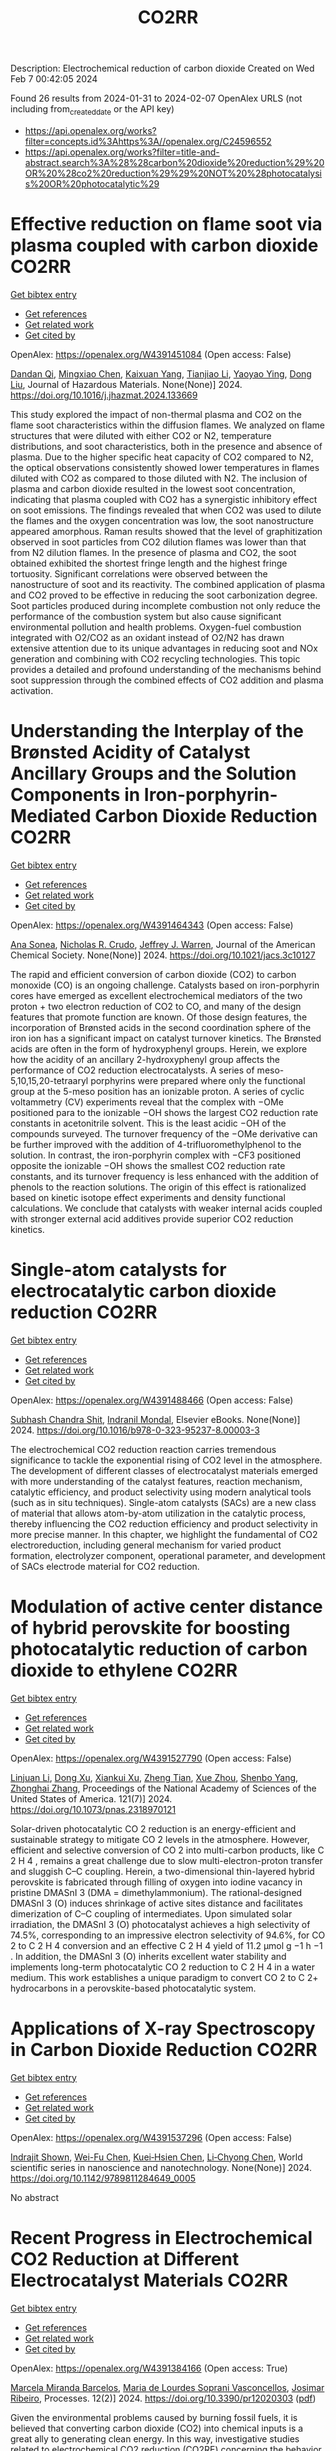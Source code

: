 #+filetags: CO2RR
#+TITLE: CO2RR
Description: Electrochemical reduction of carbon dioxide
Created on Wed Feb  7 00:42:05 2024

Found 26 results from 2024-01-31 to 2024-02-07
OpenAlex URLS (not including from_created_date or the API key)
- [[https://api.openalex.org/works?filter=concepts.id%3Ahttps%3A//openalex.org/C24596552]]
- [[https://api.openalex.org/works?filter=title-and-abstract.search%3A%28%28carbon%20dioxide%20reduction%29%20OR%20%28co2%20reduction%29%29%20NOT%20%28photocatalysis%20OR%20photocatalytic%29]]

* Effective reduction on flame soot via plasma coupled with carbon dioxide  :CO2RR:
:PROPERTIES:
:ID: https://openalex.org/W4391451084
:TOPICS: Chemical Kinetics of Combustion Processes, Catalytic Nanomaterials, Applications of Plasma in Medicine and Biology
:PUBLICATION_DATE: 2024-02-01
:END:    
    
[[elisp:(doi-add-bibtex-entry "https://doi.org/10.1016/j.jhazmat.2024.133669")][Get bibtex entry]] 

- [[elisp:(progn (xref--push-markers (current-buffer) (point)) (oa--referenced-works "https://openalex.org/W4391451084"))][Get references]]
- [[elisp:(progn (xref--push-markers (current-buffer) (point)) (oa--related-works "https://openalex.org/W4391451084"))][Get related work]]
- [[elisp:(progn (xref--push-markers (current-buffer) (point)) (oa--cited-by-works "https://openalex.org/W4391451084"))][Get cited by]]

OpenAlex: https://openalex.org/W4391451084 (Open access: False)
    
[[https://openalex.org/A5035298690][Dandan Qi]], [[https://openalex.org/A5043356374][Mingxiao Chen]], [[https://openalex.org/A5016557228][Kaixuan Yang]], [[https://openalex.org/A5017350291][Tianjiao Li]], [[https://openalex.org/A5004130467][Yaoyao Ying]], [[https://openalex.org/A5071659496][Dong Liu]], Journal of Hazardous Materials. None(None)] 2024. https://doi.org/10.1016/j.jhazmat.2024.133669 
     
This study explored the impact of non-thermal plasma and CO2 on the flame soot characteristics within the diffusion flames. We analyzed on flame structures that were diluted with either CO2 or N2, temperature distributions, and soot characteristics, both in the presence and absence of plasma. Due to the higher specific heat capacity of CO2 compared to N2, the optical observations consistently showed lower temperatures in flames diluted with CO2 as compared to those diluted with N2. The inclusion of plasma and carbon dioxide resulted in the lowest soot concentration, indicating that plasma coupled with CO2 has a synergistic inhibitory effect on soot emissions. The findings revealed that when CO2 was used to dilute the flames and the oxygen concentration was low, the soot nanostructure appeared amorphous. Raman results showed that the level of graphitization observed in soot particles from CO2 dilution flames was lower than that from N2 dilution flames. In the presence of plasma and CO2, the soot obtained exhibited the shortest fringe length and the highest fringe tortuosity. Significant correlations were observed between the nanostructure of soot and its reactivity. The combined application of plasma and CO2 proved to be effective in reducing the soot carbonization degree. Soot particles produced during incomplete combustion not only reduce the performance of the combustion system but also cause significant environmental pollution and health problems. Oxygen-fuel combustion integrated with O2/CO2 as an oxidant instead of O2/N2 has drawn extensive attention due to its unique advantages in reducing soot and NOx generation and combining with CO2 recycling technologies. This topic provides a detailed and profound understanding of the mechanisms behind soot suppression through the combined effects of CO2 addition and plasma activation.    

    

* Understanding the Interplay of the Brønsted Acidity of Catalyst Ancillary Groups and the Solution Components in Iron-porphyrin-Mediated Carbon Dioxide Reduction  :CO2RR:
:PROPERTIES:
:ID: https://openalex.org/W4391464343
:TOPICS: Electrochemical Reduction of CO2 to Fuels, Electrocatalysis for Energy Conversion, Carbon Dioxide Utilization for Chemical Synthesis
:PUBLICATION_DATE: 2024-02-02
:END:    
    
[[elisp:(doi-add-bibtex-entry "https://doi.org/10.1021/jacs.3c10127")][Get bibtex entry]] 

- [[elisp:(progn (xref--push-markers (current-buffer) (point)) (oa--referenced-works "https://openalex.org/W4391464343"))][Get references]]
- [[elisp:(progn (xref--push-markers (current-buffer) (point)) (oa--related-works "https://openalex.org/W4391464343"))][Get related work]]
- [[elisp:(progn (xref--push-markers (current-buffer) (point)) (oa--cited-by-works "https://openalex.org/W4391464343"))][Get cited by]]

OpenAlex: https://openalex.org/W4391464343 (Open access: False)
    
[[https://openalex.org/A5032471432][Ana Sonea]], [[https://openalex.org/A5093845864][Nicholas R. Crudo]], [[https://openalex.org/A5000268359][Jeffrey J. Warren]], Journal of the American Chemical Society. None(None)] 2024. https://doi.org/10.1021/jacs.3c10127 
     
The rapid and efficient conversion of carbon dioxide (CO2) to carbon monoxide (CO) is an ongoing challenge. Catalysts based on iron-porphyrin cores have emerged as excellent electrochemical mediators of the two proton + two electron reduction of CO2 to CO, and many of the design features that promote function are known. Of those design features, the incorporation of Brønsted acids in the second coordination sphere of the iron ion has a significant impact on catalyst turnover kinetics. The Brønsted acids are often in the form of hydroxyphenyl groups. Herein, we explore how the acidity of an ancillary 2-hydroxyphenyl group affects the performance of CO2 reduction electrocatalysts. A series of meso-5,10,15,20-tetraaryl porphyrins were prepared where only the functional group at the 5-meso position has an ionizable proton. A series of cyclic voltammetry (CV) experiments reveal that the complex with −OMe positioned para to the ionizable −OH shows the largest CO2 reduction rate constants in acetonitrile solvent. This is the least acidic −OH of the compounds surveyed. The turnover frequency of the −OMe derivative can be further improved with the addition of 4-trifluoromethylphenol to the solution. In contrast, the iron-porphyrin complex with −CF3 positioned opposite the ionizable −OH shows the smallest CO2 reduction rate constants, and its turnover frequency is less enhanced with the addition of phenols to the reaction solutions. The origin of this effect is rationalized based on kinetic isotope effect experiments and density functional calculations. We conclude that catalysts with weaker internal acids coupled with stronger external acid additives provide superior CO2 reduction kinetics.    

    

* Single-atom catalysts for electrocatalytic carbon dioxide reduction  :CO2RR:
:PROPERTIES:
:ID: https://openalex.org/W4391488466
:TOPICS: Electrochemical Reduction of CO2 to Fuels, Catalytic Nanomaterials, Electrocatalysis for Energy Conversion
:PUBLICATION_DATE: 2024-01-01
:END:    
    
[[elisp:(doi-add-bibtex-entry "https://doi.org/10.1016/b978-0-323-95237-8.00003-3")][Get bibtex entry]] 

- [[elisp:(progn (xref--push-markers (current-buffer) (point)) (oa--referenced-works "https://openalex.org/W4391488466"))][Get references]]
- [[elisp:(progn (xref--push-markers (current-buffer) (point)) (oa--related-works "https://openalex.org/W4391488466"))][Get related work]]
- [[elisp:(progn (xref--push-markers (current-buffer) (point)) (oa--cited-by-works "https://openalex.org/W4391488466"))][Get cited by]]

OpenAlex: https://openalex.org/W4391488466 (Open access: False)
    
[[https://openalex.org/A5022870015][Subhash Chandra Shit]], [[https://openalex.org/A5036665795][Indranil Mondal]], Elsevier eBooks. None(None)] 2024. https://doi.org/10.1016/b978-0-323-95237-8.00003-3 
     
The electrochemical CO2 reduction reaction carries tremendous significance to tackle the exponential rising of CO2 level in the atmosphere. The development of different classes of electrocatalyst materials emerged with more understanding of the catalyst features, reaction mechanism, catalytic efficiency, and product selectivity using modern analytical tools (such as in situ techniques). Single-atom catalysts (SACs) are a new class of material that allows atom-by-atom utilization in the catalytic process, thereby influencing the CO2 reduction efficiency and product selectivity in more precise manner. In this chapter, we highlight the fundamental of CO2 electroreduction, including general mechanism for varied product formation, electrolyzer component, operational parameter, and development of SACs electrode material for CO2 reduction.    

    

* Modulation of active center distance of hybrid perovskite for boosting photocatalytic reduction of carbon dioxide to ethylene  :CO2RR:
:PROPERTIES:
:ID: https://openalex.org/W4391527790
:TOPICS: Perovskite Solar Cell Technology, Photocatalytic Materials for Solar Energy Conversion, Electrochemical Reduction of CO2 to Fuels
:PUBLICATION_DATE: 2024-02-05
:END:    
    
[[elisp:(doi-add-bibtex-entry "https://doi.org/10.1073/pnas.2318970121")][Get bibtex entry]] 

- [[elisp:(progn (xref--push-markers (current-buffer) (point)) (oa--referenced-works "https://openalex.org/W4391527790"))][Get references]]
- [[elisp:(progn (xref--push-markers (current-buffer) (point)) (oa--related-works "https://openalex.org/W4391527790"))][Get related work]]
- [[elisp:(progn (xref--push-markers (current-buffer) (point)) (oa--cited-by-works "https://openalex.org/W4391527790"))][Get cited by]]

OpenAlex: https://openalex.org/W4391527790 (Open access: False)
    
[[https://openalex.org/A5060340851][Linjuan Li]], [[https://openalex.org/A5018013187][Dong Xu]], [[https://openalex.org/A5042815155][Xiankui Xu]], [[https://openalex.org/A5085521958][Zheng Tian]], [[https://openalex.org/A5069616452][Xue Zhou]], [[https://openalex.org/A5077769841][Shenbo Yang]], [[https://openalex.org/A5011328145][Zhonghai Zhang]], Proceedings of the National Academy of Sciences of the United States of America. 121(7)] 2024. https://doi.org/10.1073/pnas.2318970121 
     
Solar-driven photocatalytic CO 2 reduction is an energy-efficient and sustainable strategy to mitigate CO 2 levels in the atmosphere. However, efficient and selective conversion of CO 2 into multi-carbon products, like C 2 H 4 , remains a great challenge due to slow multi-electron-proton transfer and sluggish C–C coupling. Herein, a two-dimensional thin-layered hybrid perovskite is fabricated through filling of oxygen into iodine vacancy in pristine DMASnI 3 (DMA = dimethylammonium). The rational-designed DMASnI 3 (O) induces shrinkage of active sites distance and facilitates dimerization of C–C coupling of intermediates. Upon simulated solar irradiation, the DMASnI 3 (O) photocatalyst achieves a high selectivity of 74.5%, corresponding to an impressive electron selectivity of 94.6%, for CO 2 to C 2 H 4 conversion and an effective C 2 H 4 yield of 11.2 μmol g −1 h −1 . In addition, the DMASnI 3 (O) inherits excellent water stability and implements long-term photocatalytic CO 2 reduction to C 2 H 4 in a water medium. This work establishes a unique paradigm to convert CO 2 to C 2+ hydrocarbons in a perovskite-based photocatalytic system.    

    

* Applications of X-ray Spectroscopy in Carbon Dioxide Reduction  :CO2RR:
:PROPERTIES:
:ID: https://openalex.org/W4391537296
:TOPICS: Characterization of Shale Gas Pore Structure, Powder Diffraction Analysis
:PUBLICATION_DATE: 2024-02-01
:END:    
    
[[elisp:(doi-add-bibtex-entry "https://doi.org/10.1142/9789811284649_0005")][Get bibtex entry]] 

- [[elisp:(progn (xref--push-markers (current-buffer) (point)) (oa--referenced-works "https://openalex.org/W4391537296"))][Get references]]
- [[elisp:(progn (xref--push-markers (current-buffer) (point)) (oa--related-works "https://openalex.org/W4391537296"))][Get related work]]
- [[elisp:(progn (xref--push-markers (current-buffer) (point)) (oa--cited-by-works "https://openalex.org/W4391537296"))][Get cited by]]

OpenAlex: https://openalex.org/W4391537296 (Open access: False)
    
[[https://openalex.org/A5055601807][Indrajit Shown]], [[https://openalex.org/A5064071602][Wei-Fu Chen]], [[https://openalex.org/A5059407034][Kuei‐Hsien Chen]], [[https://openalex.org/A5061993606][Li‐Chyong Chen]], World scientific series in nanoscience and nanotechnology. None(None)] 2024. https://doi.org/10.1142/9789811284649_0005 
     
No abstract    

    

* Recent Progress in Electrochemical CO2 Reduction at Different Electrocatalyst Materials  :CO2RR:
:PROPERTIES:
:ID: https://openalex.org/W4391384166
:TOPICS: Electrochemical Reduction of CO2 to Fuels, Applications of Ionic Liquids, Electrocatalysis for Energy Conversion
:PUBLICATION_DATE: 2024-01-31
:END:    
    
[[elisp:(doi-add-bibtex-entry "https://doi.org/10.3390/pr12020303")][Get bibtex entry]] 

- [[elisp:(progn (xref--push-markers (current-buffer) (point)) (oa--referenced-works "https://openalex.org/W4391384166"))][Get references]]
- [[elisp:(progn (xref--push-markers (current-buffer) (point)) (oa--related-works "https://openalex.org/W4391384166"))][Get related work]]
- [[elisp:(progn (xref--push-markers (current-buffer) (point)) (oa--cited-by-works "https://openalex.org/W4391384166"))][Get cited by]]

OpenAlex: https://openalex.org/W4391384166 (Open access: True)
    
[[https://openalex.org/A5093224291][Marcela Miranda Barcelos]], [[https://openalex.org/A5008749661][Maria de Lourdes Soprani Vasconcellos]], [[https://openalex.org/A5061398997][Josimar Ribeiro]], Processes. 12(2)] 2024. https://doi.org/10.3390/pr12020303  ([[https://www.mdpi.com/2227-9717/12/2/303/pdf?version=1706698654][pdf]])
     
Given the environmental problems caused by burning fossil fuels, it is believed that converting carbon dioxide (CO2) into chemical inputs is a great ally to generating clean energy. In this way, investigative studies related to electrochemical CO2 reduction (CO2RE) concerning the behavior of metal catalysts have received attention about the processes involved. CO2RE can be an important tool to mitigate the presence of this gas in the Earth’s atmosphere. Given these considerations, in this review, we report the main catalysts used to act as CO2RE. Among them, we emphasize catalysts based on Ni, Zn, and Cu, which encompass the main properties related to the electrochemical conversion of CO2. Regarding the Cu-based catalyst, it presents high conversion efficiency but low selectivity. Furthermore, we also describe the main mechanisms related to the electrochemical conversion of CO2.    

    

* Role of Flexible Operation of a Wastewater Treatment Plant in the Reduction of Its Indirect Carbon Dioxide Emissions—A Case Study  :CO2RR:
:PROPERTIES:
:ID: https://openalex.org/W4391432666
:TOPICS: Integration of Renewable Energy Systems in Power Grids, Hydrogen Energy Systems and Technologies, Wireless Sensor Networks for Data Analysis
:PUBLICATION_DATE: 2024-02-01
:END:    
    
[[elisp:(doi-add-bibtex-entry "https://doi.org/10.3390/w16030483")][Get bibtex entry]] 

- [[elisp:(progn (xref--push-markers (current-buffer) (point)) (oa--referenced-works "https://openalex.org/W4391432666"))][Get references]]
- [[elisp:(progn (xref--push-markers (current-buffer) (point)) (oa--related-works "https://openalex.org/W4391432666"))][Get related work]]
- [[elisp:(progn (xref--push-markers (current-buffer) (point)) (oa--cited-by-works "https://openalex.org/W4391432666"))][Get cited by]]

OpenAlex: https://openalex.org/W4391432666 (Open access: True)
    
[[https://openalex.org/A5093838468][Nilüfer Topuz]], [[https://openalex.org/A5080809344][Frank Alsmeyer]], [[https://openalex.org/A5037952789][Hasancan Okutan]], [[https://openalex.org/A5036968337][Hermann-Josef Roos]], Water. 16(3)] 2024. https://doi.org/10.3390/w16030483  ([[https://www.mdpi.com/2073-4441/16/3/483/pdf?version=1706841349][pdf]])
     
The increasing share of renewables in electricity grids comes with a challenge of energy surpluses and deficits, which needs be handled by demand side management (DSM) and storage options. Within this approach, wastewater treatment plants (WWTPs), with flexible energy consumption and production processes and storage units, can contribute to stabilizing the grids and integrating more renewables. In this study, the operation of a real WWTP was optimized by mixed integer linear programming (MILP) to minimize its indirect carbon dioxide (CO2) emissions. The operation of the WWTP was shown to be flexible in following the CO2 emission factor of the electricity grid, which was possible with the utilization of the WWTP’s storage units and flexible co-substrate feeding. As a result, by changing only the operational behavior of the WWTP, its indirect CO2 emissions decreased by 4.8% due to the higher share of renewables in the electricity grid. The CO2 emissions were shown to decrease further up to 6.9% by adding virtual storage units.    

    

* Metal-organic framework composites for electrochemical CO2 reduction reaction  :CO2RR:
:PROPERTIES:
:ID: https://openalex.org/W4391515522
:TOPICS: Electrochemical Reduction of CO2 to Fuels, Chemistry and Applications of Metal-Organic Frameworks, Porous Crystalline Organic Frameworks for Energy and Separation Applications
:PUBLICATION_DATE: 2024-02-01
:END:    
    
[[elisp:(doi-add-bibtex-entry "https://doi.org/10.1016/j.seppur.2024.126532")][Get bibtex entry]] 

- [[elisp:(progn (xref--push-markers (current-buffer) (point)) (oa--referenced-works "https://openalex.org/W4391515522"))][Get references]]
- [[elisp:(progn (xref--push-markers (current-buffer) (point)) (oa--related-works "https://openalex.org/W4391515522"))][Get related work]]
- [[elisp:(progn (xref--push-markers (current-buffer) (point)) (oa--cited-by-works "https://openalex.org/W4391515522"))][Get cited by]]

OpenAlex: https://openalex.org/W4391515522 (Open access: False)
    
[[https://openalex.org/A5068670506][Kayode Adesina Adegoke]], [[https://openalex.org/A5008185576][Joshua O. Ighalo]], [[https://openalex.org/A5000341829][Jeanet Conradie]], [[https://openalex.org/A5091087628][Chinemerem Ruth Ohoro]], [[https://openalex.org/A5002534407][James F. Amaku]], [[https://openalex.org/A5019730915][Kabir O. Oyedotun]], [[https://openalex.org/A5041855090][Nobanathi Wendy Maxakato]], [[https://openalex.org/A5042386386][Kovo G. Akpomie]], [[https://openalex.org/A5057047276][Emmanuel Sunday Okeke]], [[https://openalex.org/A5018863848][Chijioke Olisah]], [[https://openalex.org/A5021557399][Alhadji Malloum]], Separation and Purification Technology. None(None)] 2024. https://doi.org/10.1016/j.seppur.2024.126532 
     
Carbon dioxide (CO2) levels in the atmosphere are quickly increasing as a consequence of anthropogenic activities, which present grave hazards and dangerous circumstances to not only humanity but also the ecosystem. Currently, electrochemical CO2 conversion to chemical/fuels remains one of the best methods for minimizing CO2 concentrations. Metal-organic frameworks (MOFs) composite materials have been considered as new class of highly-performed electrocatalysts for CO2 reduction reaction (CO2RR) due to their wide surface area, higher porosity, chemical tunability and excellent stability. This article presents major approaches for electrochemical CO2RR to value-added product. These were followed by discussing the recent advancements in MOF composite electrocatalysts for CO2RR including active sites MOF-supported electrocatalysts, metal-nanoparticles-supported MOFs, conductive supported MOFs composites, and polyoxometalate-based MOF composites. Lastly, some challenges currently facing MOF composites for CO2RR as well as anticipated future advances were discussed. Research hotspot lies in the creation of highly effective CO2RR electrocatalyst such as ligand engineering in MOFs. It is believed that the current study will contribute to accelerating the fabrication of efficient MOF composite materials for abating the CO2 emission in the ecosystem and to highlight the necessity for further research to address significant environmental sustainability concerns.    

    

* MXenes for CO2 reduction: a promising choice  :CO2RR:
:PROPERTIES:
:ID: https://openalex.org/W4391488885
:TOPICS: Two-Dimensional Transition Metal Carbides and Nitrides (MXenes), Photocatalytic Materials for Solar Energy Conversion, Emergent Phenomena at Oxide Interfaces
:PUBLICATION_DATE: 2024-01-01
:END:    
    
[[elisp:(doi-add-bibtex-entry "https://doi.org/10.1016/b978-0-323-95515-7.00011-x")][Get bibtex entry]] 

- [[elisp:(progn (xref--push-markers (current-buffer) (point)) (oa--referenced-works "https://openalex.org/W4391488885"))][Get references]]
- [[elisp:(progn (xref--push-markers (current-buffer) (point)) (oa--related-works "https://openalex.org/W4391488885"))][Get related work]]
- [[elisp:(progn (xref--push-markers (current-buffer) (point)) (oa--cited-by-works "https://openalex.org/W4391488885"))][Get cited by]]

OpenAlex: https://openalex.org/W4391488885 (Open access: False)
    
[[https://openalex.org/A5033369944][Saira Ajmal]], [[https://openalex.org/A5087525540][Anuj Kumar]], [[https://openalex.org/A5078487092][Tuan Anh Nguyen]], [[https://openalex.org/A5002637244][Ghulam Yasin]], Elsevier eBooks. None(None)] 2024. https://doi.org/10.1016/b978-0-323-95515-7.00011-x 
     
Fast industrialization and urban growth emit significant amounts of hazardous CO2, which not only produces environmental problems but also causes illness all over the world. Several technologies for purifying air and water have been developed over the last two decades, but they have all failed due to high costs, poor effectiveness, and the creation of secondary contaminants. The photochemical and electrochemical conversion of CO2 into energy-rich molecules is a novel method that can aid in environmental rehabilitation while also meeting the world’s expanding energy demands. These techniques, however, necessitate extremely selective, energetic, and long-lasting catalysts. Scientists have investigated numerous keen and multifunctional materials for the conversion of CO2 pollution into useful compounds in this area. MXenes, a type of two-dimensional (2D) material made of transition metal nitrides, carbides, and carbonitrides, have engrossed attention because of their extraordinary physicochemical, mechanical, and electrochemical properties. This chapter focuses on CO2 conversion by photochemical and electrochemical methods to valuable products, emphasizing MXene-based materials and their catalytic activity, as well as future prospects.    

    

* Efficient reduction of CO2 to CO by CdAl-LDHs nanostructured electrocatalysts in ionic liquids  :CO2RR:
:PROPERTIES:
:ID: https://openalex.org/W4391543242
:TOPICS: Electrochemical Reduction of CO2 to Fuels, Applications of Ionic Liquids, Carbon Dioxide Utilization for Chemical Synthesis
:PUBLICATION_DATE: 2024-02-01
:END:    
    
[[elisp:(doi-add-bibtex-entry "https://doi.org/10.1016/j.jphotochem.2024.115518")][Get bibtex entry]] 

- [[elisp:(progn (xref--push-markers (current-buffer) (point)) (oa--referenced-works "https://openalex.org/W4391543242"))][Get references]]
- [[elisp:(progn (xref--push-markers (current-buffer) (point)) (oa--related-works "https://openalex.org/W4391543242"))][Get related work]]
- [[elisp:(progn (xref--push-markers (current-buffer) (point)) (oa--cited-by-works "https://openalex.org/W4391543242"))][Get cited by]]

OpenAlex: https://openalex.org/W4391543242 (Open access: False)
    
[[https://openalex.org/A5029837106][Fang Tan]], [[https://openalex.org/A5031213658][Tianxia Liu]], [[https://openalex.org/A5088260235][Jian Ping Zhang]], Journal of Photochemistry and Photobiology A: Chemistry. None(None)] 2024. https://doi.org/10.1016/j.jphotochem.2024.115518 
     
Layered bimetallic hydroxides are at the forefront of current research in electrocatalytic materials. Although there is considerable research on various bimetallic hydroxides, the study of bimetallic hydroxides for electrocatalytic reduction of carbon dioxide is limited. In this paper, cadmium-aluminum layered bimetallic hydroxide nanoparticles (CdAl-LDHs) were prepared using a simple electrochemical deposition method. The prepared CdAl-LDHs was characterized in detail, and its potential application as an electrocatalyst was discussed. CdAl-LDHs prepared using different methods showed different selectivity in the electrocatalytic reduction of CO2 to CO. The nanomaterial exhibits excellent CO selectivity in a reaction chamber using 2 %-BMIM(PF6)(1-butyl-3-methylimidazolium hexafluorophosphate)/DMF(N-N dimethyl formamide) as the electrolyte. The CdAl-LDHs prepared by electrochemical deposition exhibited a maximum CO partial current density of 22.13 mA cm−2 with a remarkable CO Faraday efficiency (FE) of 99.71 %, which is comparable to or even higher than that of noble metal catalysts. This high selectivity for CO indicates its potential as an alternative to expensive noble metal catalysts. Moreover, the catalyst demonstrated high stability over 30 h of continuous operation with stable FE of around 99 % and a current density of around 10.5 mA cm−2, with minimal degradation during the entire reaction cycle. In addition, the catalyst showed a low HER current density of less than 0.1 mA cm−2 at all tested potentials, indicating that the catalyst maintains a high level of CO2 conversion over the entire range of tested potentials. This suggests its great potential for industrial applications.    

    

* Haeckelite mediated reduction of CO2 by molecular hydrogen. A DFT study  :CO2RR:
:PROPERTIES:
:ID: https://openalex.org/W4391487109
:TOPICS: Electrochemical Reduction of CO2 to Fuels, Catalytic Dehydrogenation of Light Alkanes, Catalytic Nanomaterials
:PUBLICATION_DATE: 2024-02-01
:END:    
    
[[elisp:(doi-add-bibtex-entry "https://doi.org/10.1016/j.comptc.2024.114499")][Get bibtex entry]] 

- [[elisp:(progn (xref--push-markers (current-buffer) (point)) (oa--referenced-works "https://openalex.org/W4391487109"))][Get references]]
- [[elisp:(progn (xref--push-markers (current-buffer) (point)) (oa--related-works "https://openalex.org/W4391487109"))][Get related work]]
- [[elisp:(progn (xref--push-markers (current-buffer) (point)) (oa--cited-by-works "https://openalex.org/W4391487109"))][Get cited by]]

OpenAlex: https://openalex.org/W4391487109 (Open access: False)
    
[[https://openalex.org/A5050072832][Wilmer Esteban Vallejo Narváez]], [[https://openalex.org/A5035427789][César Gabriel Vera de la Garza]], [[https://openalex.org/A5085613468][Serguei Fomine]], Computational and Theoretical Chemistry. None(None)] 2024. https://doi.org/10.1016/j.comptc.2024.114499 
     
In this study, we conducted a theoretical exploration of haeckelite-mediated CO2 reduction with molecular hydrogen. We used a haeckelite nanoflake (NF) consisting of 96 carbon atoms passivated with hydrogens to elucidate the reaction mechanism on the 2D surface. The most favorable reaction pathway involves the sequential formation of formic acid, formaldehyde, methanol, and ultimately methane. Notably, formic acid formation is favored over carbon monoxide. Haeckelite-mediated reactions exhibit Gibbs-free activation energies 10 to 40 kcal/mol lower compared to processes without a catalyst. This catalytic effect is attributed to the interaction of H2 with the haeckelite surface, which weakens or breaks the HH bond. This theoretical perspective provides significant insights into carbon-based materials and their potential applications in transforming CO2 into fuels and value-added chemicals.    

    

* Boosting photochemical reduction of CO2 to formic acid catalyzed by porphyrinic MOF-545  :CO2RR:
:PROPERTIES:
:ID: https://openalex.org/W4391554925
:TOPICS: Carbon Dioxide Utilization for Chemical Synthesis, Electrochemical Reduction of CO2 to Fuels, Catalytic Dehydrogenation of Light Alkanes
:PUBLICATION_DATE: 2021-07-06
:END:    
    
[[elisp:(doi-add-bibtex-entry "None")][Get bibtex entry]] 

- [[elisp:(progn (xref--push-markers (current-buffer) (point)) (oa--referenced-works "https://openalex.org/W4391554925"))][Get references]]
- [[elisp:(progn (xref--push-markers (current-buffer) (point)) (oa--related-works "https://openalex.org/W4391554925"))][Get related work]]
- [[elisp:(progn (xref--push-markers (current-buffer) (point)) (oa--cited-by-works "https://openalex.org/W4391554925"))][Get cited by]]

OpenAlex: https://openalex.org/W4391554925 (Open access: False)
    
[[https://openalex.org/A5025771580][Youven Benseghir]], [[https://openalex.org/A5086372340][Albert Solé‐Daura]], [[https://openalex.org/A5085164470][Mathis Duguet]], [[https://openalex.org/A5039753949][Pierre Mialane]], [[https://openalex.org/A5024792637][María Gómez-Mingot]], [[https://openalex.org/A5062221634][Marc Fontecave]], [[https://openalex.org/A5064073246][Anne Dolbecq]], [[https://openalex.org/A5032549164][Caroline Mellot‐Draznieks]], No host. None(None)] 2021. None 
     
No abstract    

    

* A Bio‐Inspired Bimetallic Fe‐M Catalyst for Electro‐ and Photochemical CO2 Reduction  :CO2RR:
:PROPERTIES:
:ID: https://openalex.org/W4391537560
:TOPICS: Electrochemical Reduction of CO2 to Fuels, Electrocatalysis for Energy Conversion, Ammonia Synthesis and Electrocatalysis
:PUBLICATION_DATE: 2024-02-04
:END:    
    
[[elisp:(doi-add-bibtex-entry "https://doi.org/10.1002/cctc.202301705")][Get bibtex entry]] 

- [[elisp:(progn (xref--push-markers (current-buffer) (point)) (oa--referenced-works "https://openalex.org/W4391537560"))][Get references]]
- [[elisp:(progn (xref--push-markers (current-buffer) (point)) (oa--related-works "https://openalex.org/W4391537560"))][Get related work]]
- [[elisp:(progn (xref--push-markers (current-buffer) (point)) (oa--cited-by-works "https://openalex.org/W4391537560"))][Get cited by]]

OpenAlex: https://openalex.org/W4391537560 (Open access: False)
    
[[https://openalex.org/A5071052075][Yuhang Yao]], [[https://openalex.org/A5065282041][Jiahui Wu]], [[https://openalex.org/A5055399722][Guiyu Liu]], [[https://openalex.org/A5041022925][Ruijing Zhang]], [[https://openalex.org/A5085810240][Zi‐Shu Yang]], [[https://openalex.org/A5039657597][Song Gao]], [[https://openalex.org/A5071430741][Tai‐Chu Lau]], [[https://openalex.org/A5083162509][Junlong Zhang]], ChemCatChem. None(None)] 2024. https://doi.org/10.1002/cctc.202301705 
     
The conversion of CO2 into fuels or commodity chemicals by electrochemical or photochemical reduction is a promising strategy to relieve the ongoing energy crisis and increasing environmental pollution. Inspired by naturally occurring bimetalloenzymes, we have designed hetero‐bimetallic CO2 reduction catalysts (FeM) that involve linking an iron tetraphenylporphyrin (FeP) with a tripyridylamine (TPA) moiety, which provides a distal chelating site for Cu2+ or Zn2+. We found that the introduction of Cu2+ or Zn2+ to FeP greatly enhances its efficiency as a catalyst for the electrochemical reduction of CO2. To gain insights into the observed synergistic effect, we performed mechanistic studies together with density functional theory (DFT) calculations. Our results show that Cu2+ or Zn2+ activates CO2 towards reduction due to its Lewis acidity; it also functions as an oxo acceptor from CO2. FeM also functions as an efficient catalyst for the visible‐light‐driven reduction of CO2 using either [Ru(bpy)3]Cl2 or fac‐Ir(ppy)3 (where bpy = 2,2’‐bipyridine, ppy = 2‐phenylpyridine) as photosensitizer and 1,3‐dimethyl‐2‐phenyl‐2,3‐dihydro‐1H‐benzo[d]imidazole (BIH) as sacrificial reductant. Again, the catalytic efficiency is enhanced by the presence Cu2+ or Zn2+. Our results provide a general strategy for the design of a series of hetero‐bimetallic catalysts for the reduction of CO2.    

    

* Coupled Electrochemical Reduction of CO2 and H+ in the Presence of Substituted 2,2'-Bipyridinium Salts  :CO2RR:
:PROPERTIES:
:ID: https://openalex.org/W4391550662
:TOPICS: Electrochemical Reduction of CO2 to Fuels, Carbon Dioxide Utilization for Chemical Synthesis, Applications of Ionic Liquids
:PUBLICATION_DATE: 2023-11-01
:END:    
    
[[elisp:(doi-add-bibtex-entry "https://doi.org/10.1134/s107042802311009x")][Get bibtex entry]] 

- [[elisp:(progn (xref--push-markers (current-buffer) (point)) (oa--referenced-works "https://openalex.org/W4391550662"))][Get references]]
- [[elisp:(progn (xref--push-markers (current-buffer) (point)) (oa--related-works "https://openalex.org/W4391550662"))][Get related work]]
- [[elisp:(progn (xref--push-markers (current-buffer) (point)) (oa--cited-by-works "https://openalex.org/W4391550662"))][Get cited by]]

OpenAlex: https://openalex.org/W4391550662 (Open access: False)
    
[[https://openalex.org/A5048834107][E. V. Okina]], [[https://openalex.org/A5083682754][L. A. Klimaeva]], [[https://openalex.org/A5075408705][Д. Б. Чугунов]], [[https://openalex.org/A5049624623][S. G. Kostryukov]], [[https://openalex.org/A5087234431][A. S. Kozlov]], [[https://openalex.org/A5067767641][O. V. Tarasova]], [[https://openalex.org/A5023314423][A. D. Yudina]], Russian Journal of Organic Chemistry. 59(11)] 2023. https://doi.org/10.1134/s107042802311009x 
     
No abstract    

    

* Self-supported copper-based gas diffusion electrodes improve the local CO2 concentration for efficient electrochemical CO2 reduction  :CO2RR:
:PROPERTIES:
:ID: https://openalex.org/W4391439692
:TOPICS: Electrochemical Reduction of CO2 to Fuels, Applications of Ionic Liquids, Aqueous Zinc-Ion Battery Technology
:PUBLICATION_DATE: 2024-01-19
:END:    
    
[[elisp:(doi-add-bibtex-entry "https://doi.org/10.1007/s11705-024-2392-6")][Get bibtex entry]] 

- [[elisp:(progn (xref--push-markers (current-buffer) (point)) (oa--referenced-works "https://openalex.org/W4391439692"))][Get references]]
- [[elisp:(progn (xref--push-markers (current-buffer) (point)) (oa--related-works "https://openalex.org/W4391439692"))][Get related work]]
- [[elisp:(progn (xref--push-markers (current-buffer) (point)) (oa--cited-by-works "https://openalex.org/W4391439692"))][Get cited by]]

OpenAlex: https://openalex.org/W4391439692 (Open access: False)
    
[[https://openalex.org/A5044830523][Azeem Mustafa]], [[https://openalex.org/A5002560306][Bachirou Guene Lougou]], [[https://openalex.org/A5049375655][Yong Shuai]], [[https://openalex.org/A5026704658][Zhijiang Wang]], [[https://openalex.org/A5049094441][Haseeb-ur-Rehman]], [[https://openalex.org/A5020400471][Samia Razzaq]], [[https://openalex.org/A5084139753][Wei Wang]], [[https://openalex.org/A5061893306][Ruming Pan]], [[https://openalex.org/A5014738262][Jiupeng Zhao]], Frontiers of Chemical Science and Engineering. 18(3)] 2024. https://doi.org/10.1007/s11705-024-2392-6 
     
No abstract    

    

* Unveiling the Activity and Mechanism Alterations by Pyrene Decoration on a Co(II) Macrocyclic Catalyst for CO2 Reduction  :CO2RR:
:PROPERTIES:
:ID: https://openalex.org/W4391359187
:TOPICS: Electrochemical Reduction of CO2 to Fuels, Photocatalytic Materials for Solar Energy Conversion, Catalytic Nanomaterials
:PUBLICATION_DATE: 2024-01-29
:END:    
    
[[elisp:(doi-add-bibtex-entry "https://doi.org/10.1002/cssc.202301113")][Get bibtex entry]] 

- [[elisp:(progn (xref--push-markers (current-buffer) (point)) (oa--referenced-works "https://openalex.org/W4391359187"))][Get references]]
- [[elisp:(progn (xref--push-markers (current-buffer) (point)) (oa--related-works "https://openalex.org/W4391359187"))][Get related work]]
- [[elisp:(progn (xref--push-markers (current-buffer) (point)) (oa--cited-by-works "https://openalex.org/W4391359187"))][Get cited by]]

OpenAlex: https://openalex.org/W4391359187 (Open access: False)
    
[[https://openalex.org/A5039657331][Weilu Zhang]], [[https://openalex.org/A5075717772][Hai‐Hua Huang]], [[https://openalex.org/A5005468144][Zhi‐Mei Luo]], [[https://openalex.org/A5012082751][Fan Ma]], [[https://openalex.org/A5070291492][Sergio Gonell]], [[https://openalex.org/A5022393729][Zhuofeng Ke]], [[https://openalex.org/A5051205966][Liang Tan]], [[https://openalex.org/A5071508117][Jia‐Wei Wang]], ChemSusChem. None(None)] 2024. https://doi.org/10.1002/cssc.202301113 
     
Mechanistic studies involving characterization of crucial intermediates are desirable for rational optimization of molecular catalysts toward CO2 reduction, while fundamental challenges are associated with such studies. Herein we present the systematic mechanistic investigations on a pyrene‐appended CoII macrocyclic catalyst in comparison with its pyrene‐free prototype. The comparative results also verify the reasons of the higher catalytic activity of the pyrene‐tethered catalyst in noble‐metal‐free CO2 photoreduction with various photosensitizers, where a remarkable apparent quantum yield of 36±3% at 425 nm can be obtained for selective CO production. Electrochemical and spectroelectrochemical studies in conjunction with DFT calculations between the two catalysts have characterized the key CO‐bound intermediates and revealed their different CO‐binding behavior, demonstrating that the pyrene group endows the corresponding CoII catalyst a lower catalytic potential, a higher stability, and a greater ease in CO release, all of which contribute to its better performance.    

    

* Highly selective electrocatalytic reduction of CO2 to HCOOH over an in-situ derived Ag-loaded Bi2O2CO3 electrocatalyst  :CO2RR:
:PROPERTIES:
:ID: https://openalex.org/W4391546693
:TOPICS: Electrochemical Reduction of CO2 to Fuels, Catalytic Dehydrogenation of Light Alkanes, Catalytic Nanomaterials
:PUBLICATION_DATE: 2024-01-01
:END:    
    
[[elisp:(doi-add-bibtex-entry "https://doi.org/10.1039/d3dt04342h")][Get bibtex entry]] 

- [[elisp:(progn (xref--push-markers (current-buffer) (point)) (oa--referenced-works "https://openalex.org/W4391546693"))][Get references]]
- [[elisp:(progn (xref--push-markers (current-buffer) (point)) (oa--related-works "https://openalex.org/W4391546693"))][Get related work]]
- [[elisp:(progn (xref--push-markers (current-buffer) (point)) (oa--cited-by-works "https://openalex.org/W4391546693"))][Get cited by]]

OpenAlex: https://openalex.org/W4391546693 (Open access: True)
    
[[https://openalex.org/A5091351871][Wei Zheng]], [[https://openalex.org/A5084793778][Changlai Wang]], [[https://openalex.org/A5048379858][Jing Chen]], [[https://openalex.org/A5005901099][Chen Shi]], [[https://openalex.org/A5069028297][Zhiyu Lin]], [[https://openalex.org/A5022809443][Minxue Huang]], [[https://openalex.org/A5079879393][Hao Huang]], [[https://openalex.org/A5042856845][Yafei Qu]], [[https://openalex.org/A5008620166][Peichen Wang]], [[https://openalex.org/A5077163216][Haibo Lin]], [[https://openalex.org/A5014087781][Qianwang Chen]], Dalton Transactions. None(None)] 2024. https://doi.org/10.1039/d3dt04342h  ([[https://pubs.rsc.org/en/content/articlepdf/2024/dt/d3dt04342h][pdf]])
     
The electrochemical reduction of CO2 to HCOOH is considered as one of the most appealing routes to alleviate the energy crisis and close the anthropogenic CO2 cycle. However, it remains...    

    

* Highly-exposed copper and ZIF-8 interface enables synthesis of hydrocarbons by electrocatalytic reduction of CO2  :CO2RR:
:PROPERTIES:
:ID: https://openalex.org/W4391515357
:TOPICS: Electrochemical Reduction of CO2 to Fuels, Electrocatalysis for Energy Conversion, Accelerating Materials Innovation through Informatics
:PUBLICATION_DATE: 2024-02-01
:END:    
    
[[elisp:(doi-add-bibtex-entry "https://doi.org/10.1016/j.jcis.2024.01.205")][Get bibtex entry]] 

- [[elisp:(progn (xref--push-markers (current-buffer) (point)) (oa--referenced-works "https://openalex.org/W4391515357"))][Get references]]
- [[elisp:(progn (xref--push-markers (current-buffer) (point)) (oa--related-works "https://openalex.org/W4391515357"))][Get related work]]
- [[elisp:(progn (xref--push-markers (current-buffer) (point)) (oa--cited-by-works "https://openalex.org/W4391515357"))][Get cited by]]

OpenAlex: https://openalex.org/W4391515357 (Open access: False)
    
[[https://openalex.org/A5051918964][Bo Sun]], [[https://openalex.org/A5055556997][Hao Hu]], [[https://openalex.org/A5085590943][Hangchen Liu]], [[https://openalex.org/A5091352802][Jun Guan]], [[https://openalex.org/A5073878947][Kexing Song]], [[https://openalex.org/A5016615882][Changrui Shi]], [[https://openalex.org/A5078897846][Haoyan Cheng]], Journal of Colloid and Interface Science. None(None)] 2024. https://doi.org/10.1016/j.jcis.2024.01.205 
     
Electrochemical reduction of CO2 (CO2RR) to fuels and chemicals is a promising route to close the anthropogenic carbon cycle for sustainable society. The Cu-based catalysts in producing high-value hydrocarbons feature unique superiorities, yet challenges remain in achieving high selectivity. In this work, Cu@ZIF-8 NWs with highly-exposed Cu nanowires (Cu NWs) and ZIF-8 interface are synthesized via a surfactant-assisted method. Impressively, Cu@ZIF-8 NWs exhibit excellent stability and a high Faradaic efficiency of 57.5% toward hydrocarbons (CH4 and C2H4) at a potential of -0.7 V versus reversible hydrogen electrode. Computational calculations combining with experiments reveal the formation of Cu and ZIF-8 interface optimizes the adsorption of reaction intermediates, particularly stabilizing the formation of *CHO, thereby enabling efficient preference for hydrocarbons. This work highlights the potential of constructing metals and MOFs heterogeneous interfaces to enhance catalytic properties and offers valuable insights for the design of highly efficient CO2RR catalysts.    

    

* Enhancing microbial CO2 electrocatalysis for multicarbon reduction in a wet amine‐based catholyte  :CO2RR:
:PROPERTIES:
:ID: https://openalex.org/W4391358979
:TOPICS: Electrochemical Reduction of CO2 to Fuels, Microbial Fuel Cells and Electrogenic Bacteria Technology, Molecular Electronic Devices and Systems
:PUBLICATION_DATE: 2024-01-29
:END:    
    
[[elisp:(doi-add-bibtex-entry "https://doi.org/10.1002/cssc.202301342")][Get bibtex entry]] 

- [[elisp:(progn (xref--push-markers (current-buffer) (point)) (oa--referenced-works "https://openalex.org/W4391358979"))][Get references]]
- [[elisp:(progn (xref--push-markers (current-buffer) (point)) (oa--related-works "https://openalex.org/W4391358979"))][Get related work]]
- [[elisp:(progn (xref--push-markers (current-buffer) (point)) (oa--cited-by-works "https://openalex.org/W4391358979"))][Get cited by]]

OpenAlex: https://openalex.org/W4391358979 (Open access: False)
    
[[https://openalex.org/A5075278344][Hui Su Kim]], [[https://openalex.org/A5001550074][Sang‐Min Lee]], [[https://openalex.org/A5069333187][Myounghoon Moon]], [[https://openalex.org/A5083677177][Hyun June Jung]], [[https://openalex.org/A5007481970][Jiye Lee]], [[https://openalex.org/A5057304792][Young-Hwan Chu]], [[https://openalex.org/A5022918002][Eun Jung Kim]], [[https://openalex.org/A5076514435][Danbee Kim]], [[https://openalex.org/A5015688601][Gwon Woo Park]], [[https://openalex.org/A5012814042][Chang Hyun Ko]], [[https://openalex.org/A5075462954][Soo-Youn Lee]], ChemSusChem. None(None)] 2024. https://doi.org/10.1002/cssc.202301342 
     
Microbial CO2 electroreduction (mCO2ER) offers a promising approach for producing high‐value multicarbon reductants from CO2 by combining CO2 fixing microorganisms with conducting materials (i.e., cathodes). However, the solubility and availability of CO2 in an aqueous electrolyte pose significant limitations in this system. This study demonstrates the efficient production of long‐chain multicarbon reductants, specifically carotenoids (~C40), within a wet amine‐based catholyte medium during mCO2ER. Optimizing the concentration of the biocompatible CO2 absorbent, monoethanolamine (MEA), led to enhanced CO2 fixation in the electroautotroph bacteria. Molecular biological analyses revealed that MEA in the catholyte medium redirected the carbon flux towards carotenoid biosynthesis during mCO2ER. The faradaic efficiency of mCO2ER with MEA for carotenoid production was 4.5‐fold higher than that of the control condition. These results suggest the mass transport bottleneck in bioelectrochemical systems could be effectively addressed by MEA‐assissted mCO2ER, enabling highly efficient production of valuable products from CO2.    

    

* CoTCPP integrates with BiOBr microspheres for improved solar-driven CO2 reduction performance  :CO2RR:
:PROPERTIES:
:ID: https://openalex.org/W4391482249
:TOPICS: Photocatalytic Materials for Solar Energy Conversion, Perovskite Solar Cell Technology, Gas Sensing Technology and Materials
:PUBLICATION_DATE: 2024-02-01
:END:    
    
[[elisp:(doi-add-bibtex-entry "https://doi.org/10.1016/j.gee.2024.01.008")][Get bibtex entry]] 

- [[elisp:(progn (xref--push-markers (current-buffer) (point)) (oa--referenced-works "https://openalex.org/W4391482249"))][Get references]]
- [[elisp:(progn (xref--push-markers (current-buffer) (point)) (oa--related-works "https://openalex.org/W4391482249"))][Get related work]]
- [[elisp:(progn (xref--push-markers (current-buffer) (point)) (oa--cited-by-works "https://openalex.org/W4391482249"))][Get cited by]]

OpenAlex: https://openalex.org/W4391482249 (Open access: True)
    
[[https://openalex.org/A5024087962][Lina Li]], [[https://openalex.org/A5044544424][Yi Zhang]], [[https://openalex.org/A5012315318][Gaopeng Liu]], [[https://openalex.org/A5019424718][Tiange Wei]], [[https://openalex.org/A5043175640][Junze Zhao]], [[https://openalex.org/A5007372368][Bin Wang]], [[https://openalex.org/A5000411615][Mengxia Ji]], [[https://openalex.org/A5063346330][Yuanbin She]], [[https://openalex.org/A5043452223][Jiexiang Xia]], [[https://openalex.org/A5040665735][Huaming Li]], Green Energy & Environment. None(None)] 2024. https://doi.org/10.1016/j.gee.2024.01.008 
     
CO2 photoreduction into carbon-based chemicals has been considered as an appropriate way to alleviate the energy issue and greenhouse effect. Herein, the 5, 10, 15, 20-tetra (4-carboxyphenyl) porphyrin cobalt(II) (CoTCPP) has been integrated with BiOBr microspheres and formed the CoTCPP/BiOBr composite. The as-prepared CoTCPP/BiOBr-2 shows optimized photocatalytic performance for CO2 conversion into CO and CH4 upon irradiation with 300 W Xe lamp, which is 2.03 and 2.58 times compared to that of BiOBr, respectively. The introduced CoTCPP significantly enhanced light absorption properties, promoted rapid separation of photogenerated carriers and boosted the chemisorption of CO2 molecules. The metal Co2+ at the center of the porphyrin molecules also acts as adsorption center for CO2 molecules, boosting the CO2 convert into CO and CH4. The possible mechanism of CO2 photoreduction was explored by in-situ FT-IR spectra. This work offers a new possibility for the preparation of advance photocatalysts.    

    

* Reduction of CO2 emissions in oil pipelines through conversion of hydraulic energy into electrical energy using an HPRT  :CO2RR:
:PROPERTIES:
:ID: https://openalex.org/W4391473709
:TOPICS: Application of Diagnostic Techniques in Oil Wells, Non-Destructive Techniques Based on Eddy Current Testing
:PUBLICATION_DATE: 2023-08-08
:END:    
    
[[elisp:(doi-add-bibtex-entry "https://doi.org/10.48072/2447-2069.rpc.2023.066")][Get bibtex entry]] 

- [[elisp:(progn (xref--push-markers (current-buffer) (point)) (oa--referenced-works "https://openalex.org/W4391473709"))][Get references]]
- [[elisp:(progn (xref--push-markers (current-buffer) (point)) (oa--related-works "https://openalex.org/W4391473709"))][Get related work]]
- [[elisp:(progn (xref--push-markers (current-buffer) (point)) (oa--cited-by-works "https://openalex.org/W4391473709"))][Get cited by]]

OpenAlex: https://openalex.org/W4391473709 (Open access: False)
    
[[https://openalex.org/A5093847985][Jhon Ussa]], [[https://openalex.org/A5093847986][Heidy Monroy]], [[https://openalex.org/A5093847987][Ricardo Oicat]], [[https://openalex.org/A5093847988][Walter Gastelbondo]], No host. None(None)] 2023. https://doi.org/10.48072/2447-2069.rpc.2023.066 
     
No abstract    

    

* Modulating interfacial charges in CTF-based metal-insulator-semiconductor promotes selective CO2 reduction to CH4  :CO2RR:
:PROPERTIES:
:ID: https://openalex.org/W4391344528
:TOPICS: Photocatalytic Materials for Solar Energy Conversion, Emergent Phenomena at Oxide Interfaces, Catalytic Nanomaterials
:PUBLICATION_DATE: 2024-02-01
:END:    
    
[[elisp:(doi-add-bibtex-entry "https://doi.org/10.1016/j.cej.2024.149027")][Get bibtex entry]] 

- [[elisp:(progn (xref--push-markers (current-buffer) (point)) (oa--referenced-works "https://openalex.org/W4391344528"))][Get references]]
- [[elisp:(progn (xref--push-markers (current-buffer) (point)) (oa--related-works "https://openalex.org/W4391344528"))][Get related work]]
- [[elisp:(progn (xref--push-markers (current-buffer) (point)) (oa--cited-by-works "https://openalex.org/W4391344528"))][Get cited by]]

OpenAlex: https://openalex.org/W4391344528 (Open access: False)
    
[[https://openalex.org/A5011978148][Qiaoshan Chen]], [[https://openalex.org/A5086237038][Yueling Chen]], [[https://openalex.org/A5005471947][Mingfei Yu]], [[https://openalex.org/A5021670886][Bin Xu]], [[https://openalex.org/A5033053753][Hongbin Wu]], [[https://openalex.org/A5088226428][Liuyi Li]], [[https://openalex.org/A5005665234][Jinhong Bi]], Chemical Engineering Journal. 482(None)] 2024. https://doi.org/10.1016/j.cej.2024.149027 
     
A metal–insulator-semiconductor (MIS) ternary photo-system was intricately crafted through precise amalgamation polyvinylpyrrolidone (PVP)-capped metal Cu with typical covalent triazine framework CTF-1 via electrostatic self-assembly. The 2 % Cu-PVP-CTF exhibited an impressive CH4 yield of 80.7 μmol·g−1·h−1 with selectivity of 96.8 % under visible light, representing a 2.3-fold and 112-fold improvement over Schottky-type Cu-CTF and pristine CTF-1, respectively. In-situ XPS and VASP-diff calculations unfolded that the ultrathin PVP insulating layer significantly expedited interfacial charges tunneling, corroborated by smaller lifetime τ2 determined via femtosecond transient absorption spectroscopy. The intermediates of paramount importance in CO2 reduction like *COOH and *HCHO were meticulously monitored by in-situ Fourier infrared spectroscopy. DFT calculations elucidated that Cu-PVP-CTF was notably more adept at facillitating the rate-determining step (*COOH → *CO) to produce CH4 than Cu-CTF. This work tamps the groundwork for conceptional roadmap in designing novel MIS photo-system for CO2 conversion.    

    

* Enhanced reduction of CO2 to CH4 by novel mesoporous Ru-Fe3O4/CeOx-SiO2 catalyst in a fixed bed reactor  :CO2RR:
:PROPERTIES:
:ID: https://openalex.org/W4391401348
:TOPICS: Catalytic Carbon Dioxide Hydrogenation, Catalytic Nanomaterials, Carbon Dioxide Capture and Storage Technologies
:PUBLICATION_DATE: 2024-01-31
:END:    
    
[[elisp:(doi-add-bibtex-entry "https://doi.org/10.22541/au.170669628.88839658/v1")][Get bibtex entry]] 

- [[elisp:(progn (xref--push-markers (current-buffer) (point)) (oa--referenced-works "https://openalex.org/W4391401348"))][Get references]]
- [[elisp:(progn (xref--push-markers (current-buffer) (point)) (oa--related-works "https://openalex.org/W4391401348"))][Get related work]]
- [[elisp:(progn (xref--push-markers (current-buffer) (point)) (oa--cited-by-works "https://openalex.org/W4391401348"))][Get cited by]]

OpenAlex: https://openalex.org/W4391401348 (Open access: False)
    
[[https://openalex.org/A5038350796][Swarnil Roy]], [[https://openalex.org/A5035330707][Dilip Kumar Mondal]], No host. None(None)] 2024. https://doi.org/10.22541/au.170669628.88839658/v1 
     
A novel mesoporous Ru-Fe3O4/CeOx-SiO2 (Ce3+/Ce4+, x=1.64) catalyst was synthesized via excess solution impregnation of Ru and Fe3O4 nanoparticles (NPs) on ceria-loaded mesoporous SBA-15. The reduction of CO2 to methane was performed in the presence of H2 over the catalyst in a fixed bed reactor. CO2 reduction was found to be 82% at 0.25 wt% ruthenium loading, 2.5 wt% iron loading, 573 K temperature, 20 bar pressure, 3000 mL.g.-1. h-1 gas hour space velocity and H2 to CO2 mole ratio of 5:1. The close contact between ruthenium and Fe3O4 nanoparticles facilitated the reduction of CO2 through hydrogen spill-over effect and ceria NPs acted as a promoter for reduction reaction. The catalysts were characterized thoroughly using CO chemisorption, BET, TPR, TPD, XRD, SEM, HR TEM, ICP-AES and XPS techniques. Optimal process conditions could render much higher CO2 conversion efficacy for selective methane synthesis in comparison with previous scientific investigations.    

    

* Electrocatalytic CO2 reduction enhanced by Sb doping in MOF-derived carbon-supported Bi-based materials  :CO2RR:
:PROPERTIES:
:ID: https://openalex.org/W4391470101
:TOPICS: Electrochemical Reduction of CO2 to Fuels, Electrocatalysis for Energy Conversion, Ammonia Synthesis and Electrocatalysis
:PUBLICATION_DATE: 2024-02-01
:END:    
    
[[elisp:(doi-add-bibtex-entry "https://doi.org/10.1016/j.seppur.2024.126520")][Get bibtex entry]] 

- [[elisp:(progn (xref--push-markers (current-buffer) (point)) (oa--referenced-works "https://openalex.org/W4391470101"))][Get references]]
- [[elisp:(progn (xref--push-markers (current-buffer) (point)) (oa--related-works "https://openalex.org/W4391470101"))][Get related work]]
- [[elisp:(progn (xref--push-markers (current-buffer) (point)) (oa--cited-by-works "https://openalex.org/W4391470101"))][Get cited by]]

OpenAlex: https://openalex.org/W4391470101 (Open access: False)
    
[[https://openalex.org/A5015913918][Shuangchen Ma]], [[https://openalex.org/A5011811503][Kai Wu]], [[https://openalex.org/A5052772891][Shuaijun Fan]], [[https://openalex.org/A5060002817][Ying Liu]], [[https://openalex.org/A5063859389][Chen Ju]], [[https://openalex.org/A5043819511][Jing Ma]], [[https://openalex.org/A5009056923][Lijuan Yang]], Separation and Purification Technology. None(None)] 2024. https://doi.org/10.1016/j.seppur.2024.126520 
     
Amidst the myriad catalysts employed in the electrochemical reduction of CO2, bimetallic materials stand out for their augmented catalytic activity and product selectivity. Bismuth (Bi), recognized for its marked selectivity towards formic acid along with attributes of low toxicity, cost-effectiveness, and widespread accessibility, emerges as a highly promising candidate with extensive research underway. Nonetheless, the catalytic attributes of Sb/Bi bimetallic composite materials incorporating antimony (Sb) elements have received limited attention. This study presents a successful synthesis of carbon-supported Sb/Bi bimetallic composite materials via the MOF templating approach, followed by a comprehensive exploration of their electrocatalytic properties for CO2 reduction. The investigation underscores the predominant integration of Sb elements in alloy configuration within the catalytic matrix. Trace Sb doping (≤3.1 %) emerges as a means to effectively suppress the formation of *H species while concurrently promoting *OCHO species, leading to a substantial elevation in the formate selectivity of Bi-based materials. In contrast, excessive Sb doping, by exacerbating *H formation, inadvertently intensifies the HER process, thereby unfavorably influencing formate generation. Promisingly, in comparison to Bi@C materials, Sb/Bi@C materials doped with minute quantities of Sb showcase enhanced electrode stability and an extended catalytic lifespan within the context of electrochemical operating conditions, which can be attributed to the fact that the introduction of Sb can significantly strengthen the spherical physical structure of carbon-borne nanomaterials on the surface of Bi@C materials. Through an amalgamation of empirical characterization and DFT calculations, this inquiry elucidates the pivotal role assumed by Sb incorporation in Bi materials, consequently advancing the realm of CO2RR. The research emphasizes a strategy of phase and structure engineering, which can provide valuable insights for the development of high-performance electrocatalysts not only in CO2RR but also in other fields.    

    

* CO2 reduction and the production of high-value biomaterials using waste medium by Rhodobacter sphaeroides  :CO2RR:
:PROPERTIES:
:ID: https://openalex.org/W4391392848
:TOPICS: Microalgae as a Source for Biofuels Production, Biomass and Bioenergy in the Bioeconomy
:PUBLICATION_DATE: 2024-01-31
:END:    
    
[[elisp:(doi-add-bibtex-entry "https://doi.org/10.22541/au.170668064.45726075/v1")][Get bibtex entry]] 

- [[elisp:(progn (xref--push-markers (current-buffer) (point)) (oa--referenced-works "https://openalex.org/W4391392848"))][Get references]]
- [[elisp:(progn (xref--push-markers (current-buffer) (point)) (oa--related-works "https://openalex.org/W4391392848"))][Get related work]]
- [[elisp:(progn (xref--push-markers (current-buffer) (point)) (oa--cited-by-works "https://openalex.org/W4391392848"))][Get cited by]]

OpenAlex: https://openalex.org/W4391392848 (Open access: False)
    
[[https://openalex.org/A5070147321][Juyong Park]], [[https://openalex.org/A5024759593][Jaeyoung Yu]], [[https://openalex.org/A5044603410][Ngoc Nguyen]], [[https://openalex.org/A5033875887][Yang‐Hoon Kim]], [[https://openalex.org/A5072652940][Jiho Min]], No host. None(None)] 2024. https://doi.org/10.22541/au.170668064.45726075/v1 
     
The purple non-sulfur photosynthetic bacteria, Rhodobacter sphaeroides, are capable of growing under a variety of environmental conditions. R. sphaeroides wastewater treatment has received considerable attention, since it can simultaneously realize wastewater purification and biomass recycling. In addition, poly-β-Hydroxybutyrate (PHB), a biopolymer that can be used as a biodegradable thermoplastic material for waste management strategies, and other polyhydroxyalkanoates (PHAs) are accumulated by many bacteria as energy and carbon reserve material. In this study, the used culture media of Escherichia coli and Saccharomyces cerevisiae were reutilized to grow R. sphaeroides to produce PHB and reduce carbon dioxide. Moreover when using used media, photopigments, such as bacteriochlorophyll and carotenoid, was also synthesized. Finally, the co-fermentation of R. sphaeroides and S. cerevisiae showed the potential of enhancing ethanol production with higher yield than the single use of S. cerevisiae. Therefore, this approach provides a low-cost and eco-friendly process that uses waste media to fix carbon dioxide, and produce high-value biomaterials.    

    

* Defect and Nanostructure Engineering of Polymeric Carbon Nitride for Visible-Light-Driven CO2 Reduction  :CO2RR:
:PROPERTIES:
:ID: https://openalex.org/W4391537483
:TOPICS: Photocatalytic Materials for Solar Energy Conversion, Electrochemical Reduction of CO2 to Fuels, Gas Sensing Technology and Materials
:PUBLICATION_DATE: 2024-02-01
:END:    
    
[[elisp:(doi-add-bibtex-entry "https://doi.org/10.1016/j.cjsc.2024.100245")][Get bibtex entry]] 

- [[elisp:(progn (xref--push-markers (current-buffer) (point)) (oa--referenced-works "https://openalex.org/W4391537483"))][Get references]]
- [[elisp:(progn (xref--push-markers (current-buffer) (point)) (oa--related-works "https://openalex.org/W4391537483"))][Get related work]]
- [[elisp:(progn (xref--push-markers (current-buffer) (point)) (oa--cited-by-works "https://openalex.org/W4391537483"))][Get cited by]]

OpenAlex: https://openalex.org/W4391537483 (Open access: False)
    
[[https://openalex.org/A5014381445][Ziruo Zhou]], [[https://openalex.org/A5061195656][Wei Guo]], [[https://openalex.org/A5012152145][Tingyu Yang]], [[https://openalex.org/A5051769353][Dandan Zheng]], [[https://openalex.org/A5027738164][Yuanxing Fang]], [[https://openalex.org/A5049356478][Xiahui Lin]], [[https://openalex.org/A5061785514][Yidong Hou]], [[https://openalex.org/A5043430188][Guigang Zhang]], [[https://openalex.org/A5080757684][Sibo Wang]], Chinese Journal of Structural Chemistry. None(None)] 2024. https://doi.org/10.1016/j.cjsc.2024.100245 
     
Sunlight-induced photocatalytic carbon dioxide (CO2) reduction to energy-rich chemicals by metal-free polymeric carbon nitride (CN) semiconductor is a promising tactic for sustained solar fuel production. However, the reaction efficiency of CO2 photoreduction is restrained seriously by the rapid recombination of photogenerated carriers on CN polymer. Herein, we incorporate the 2-aminopyridine molecule with strong electron-withdrawing group into the skeleton edge of CN layers through a facile one-pot thermal polymerization strategy using urea as the precursor, which renders the modified carbon nitride (ACN) with extended optical harvesting, abundant nitrogen defects and ultrathin nanosheet structure. Consequently, the ACN photocatalyst with desirable structural features attains enhanced separation and migration of photoexcited charge carriers. Under visible light irradiation with Co(bpy)32+ as a cocatalyst, the optimized ACN sample manifests a high CO2 deoxygnative reduction activity and high stability, providing a CO yielding rate of 17 μmol·h-1, which is significantly higher than that of pristine CN. The key intermediates engaged in CO2 photoreduction reaction are determined by the in situ diffuse reflectance infrared Fourier transform spectroscopy, which sponsors the construction of the possible photocatalytic CO2 reduction mechanism on the ACN nanosheets.    

    
